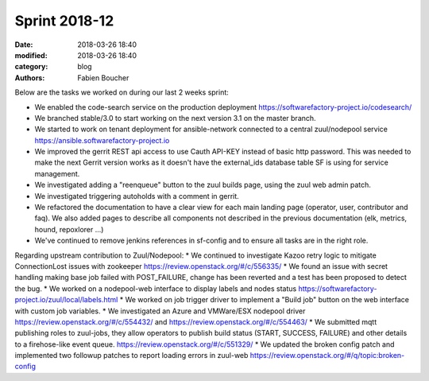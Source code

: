 Sprint 2018-12
##############

:date: 2018-03-26 18:40
:modified: 2018-03-26 18:40
:category: blog
:authors: Fabien Boucher

Below are the tasks we worked on during our last 2 weeks sprint:

* We enabled the code-search service on the production deployment https://softwarefactory-project.io/codesearch/
* We branched stable/3.0 to start working on the next version 3.1 on the master branch.
* We started to work on tenant deployment for ansible-network connected to a central zuul/nodepool service https://ansible.softwarefactory-project.io
* We improved the gerrit REST api access to use Cauth API-KEY instead of basic http password. This was needed to make the next Gerrit version works as it doesn't have the external_ids database table SF is using for service management.
* We investigated adding a "reenqueue" button to the zuul builds page, using the zuul web admin patch.
* We investigated triggering autoholds with a comment in gerrit.
* We refactored the documentation to have a clear view for each main landing page (operator, user, contributor and faq). We also added pages to describe all components not described in the previous documentation (elk, metrics, hound, repoxlorer ...)
* We've continued to remove jenkins references in sf-config and to ensure all tasks are in the right role.

Regarding upstream contribution to Zuul/Nodepool:
* We continued to investigate Kazoo retry logic to mitigate ConnectionLost issues with zookeeper https://review.openstack.org/#/c/556335/
* We found an issue with secret handling making base job failed with POST_FAILURE, change has been reverted and a test has been proposed to detect the bug.
* We worked on a nodepool-web interface to display labels and nodes status https://softwarefactory-project.io/zuul/local/labels.html
* We worked on job trigger driver to implement a "Build job" button on the web interface with custom job variables.
* We investigated an Azure and VMWare/ESX nodepool driver https://review.openstack.org/#/c/554432/ and https://review.openstack.org/#/c/554463/
* We submitted mqtt publishing roles to zuul-jobs, they allow operators to publish build status (START, SUCCESS, FAILURE) and other details to a firehose-like event queue. https://review.openstack.org/#/c/551329/
* We updated the broken config patch and implemented two followup patches to report loading errors in zuul-web https://review.openstack.org/#/q/topic:broken-config
